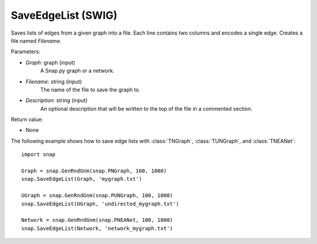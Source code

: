 SaveEdgeList (SWIG)
'''''''''''''''''''

.. function:: SaveEdgeList(Graph, Filename, Description="")

Saves lists of edges from a given graph into a file.  Each line contains two columns and encodes a single edge. Creates a file named *Filename*.

Parameters:

- *Graph*: graph (input) 
    A Snap.py graph or a network.

- *Filename*: string (input)
    The name of the file to save the graph to.
	
- *Description*: string (input)
    An optional description that will be written to the top of the file in a commented section.

Return value: 

- None


The following example shows how to save edge lists with
:class:`TNGraph`, :class:`TUNGraph`, and :class:`TNEANet`::

    import snap

    Graph = snap.GenRndGnm(snap.PNGraph, 100, 1000)
    snap.SaveEdgeList(Graph, 'mygraph.txt')

    UGraph = snap.GenRndGnm(snap.PUNGraph, 100, 1000)
    snap.SaveEdgeList(UGraph, 'undirected_mygraph.txt')

    Network = snap.GenRndGnm(snap.PNEANet, 100, 1000)
    snap.SaveEdgeList(Network, 'network_mygraph.txt')
